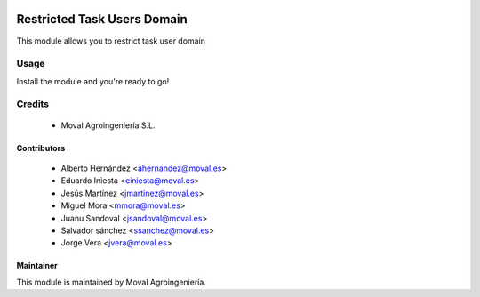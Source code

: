 .. image:: https://img.shields.io/badge/licence-AGPL--3-blue.svg
   :target: http://www.gnu.org/licenses/agpl-3.0-standalone.html
   :alt: License: AGPL-3

============================
Restricted Task Users Domain
============================

This module allows you to restrict task user domain

Usage
=====

Install the module and you're ready to go!

Credits
=======

 * Moval Agroingeniería S.L.

Contributors
------------

 * Alberto Hernández <ahernandez@moval.es>
 * Eduardo Iniesta <einiesta@moval.es>
 * Jesús Martínez <jmartinez@moval.es>
 * Miguel Mora <mmora@moval.es>
 * Juanu Sandoval <jsandoval@moval.es>
 * Salvador sánchez <ssanchez@moval.es>
 * Jorge Vera <jvera@moval.es>

Maintainer
----------

.. image:: https://services.moval.es/static/images/logo_moval_small.png
   :target: http://moval.es
   :alt: Moval Agroingeniería

This module is maintained by Moval Agroingeniería.
